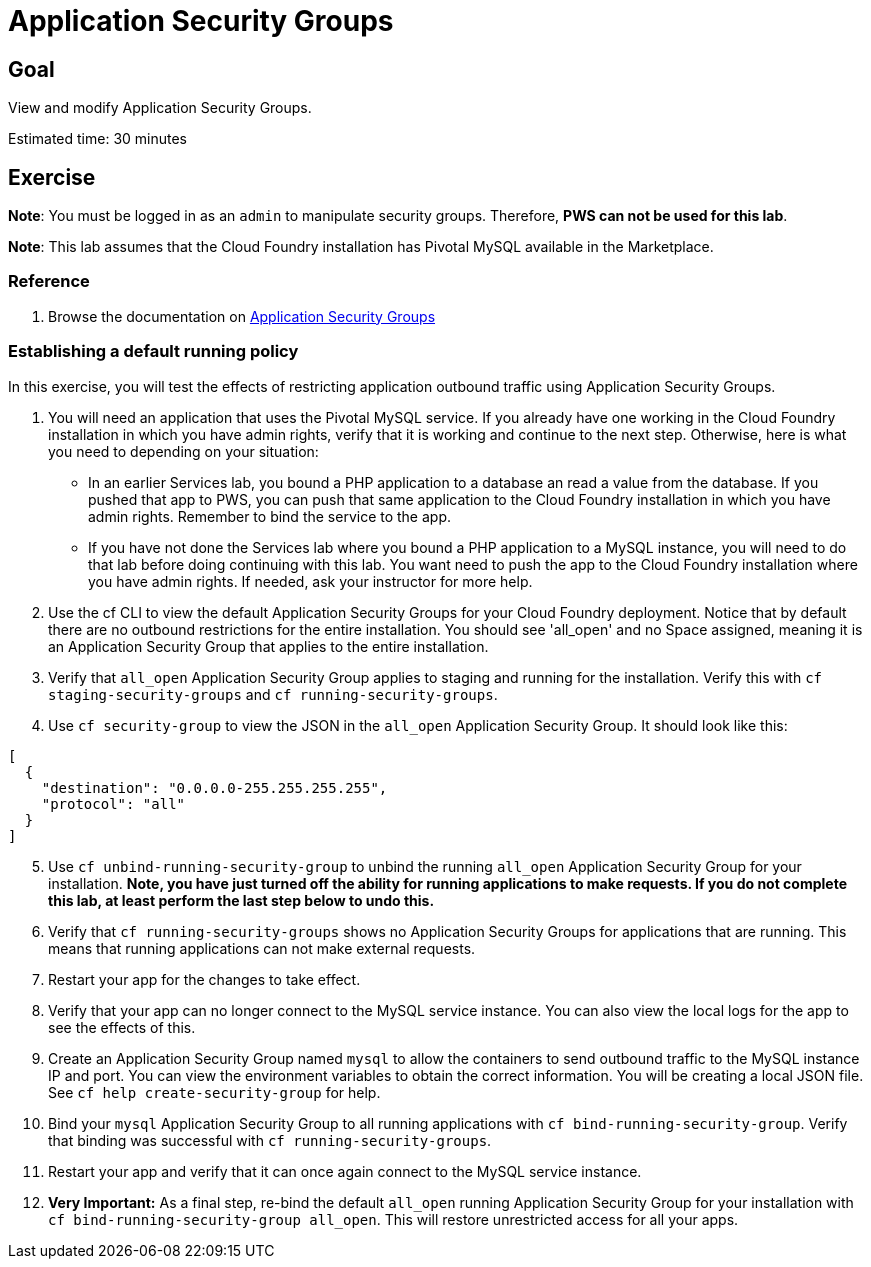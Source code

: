 = Application Security Groups

== Goal

View and modify Application Security Groups.

Estimated time: 30 minutes

== Exercise

*Note*: You must be logged in as an `admin` to manipulate security groups. Therefore, *PWS can not be used for this lab*.

*Note*: This lab assumes that the Cloud Foundry installation has Pivotal MySQL available in the Marketplace.

=== Reference

. Browse the documentation on link:http://docs.pivotal.io/pivotalcf/adminguide/app-sec-groups.html[Application Security Groups]

=== Establishing a default running policy

In this exercise, you will test the effects of restricting application outbound traffic using Application Security Groups.

. You will need an application that uses the Pivotal MySQL service. If you already have one working in the Cloud Foundry installation
in which you have admin rights, verify that it is working and continue to the next step. Otherwise, here is what you need to depending on your situation:

* In an earlier Services lab, you bound a PHP application to a database an read a value from the database. If you pushed that app to PWS, you can push
that same application to the Cloud Foundry installation in which you have admin rights. Remember to bind the service to the app.

* If you have not done the Services lab where you bound a PHP application to a MySQL instance, you will need to do that lab before doing continuing
with this lab. You want need to push the app to the Cloud Foundry installation where you have admin rights. If needed, ask your instructor for more help.

. Use the cf CLI to view the default Application Security Groups for your Cloud Foundry deployment. Notice that by default there are no outbound restrictions
for the entire installation. You should see 'all_open' and no Space assigned, meaning it is an Application Security Group that applies to the entire installation.

. Verify that `all_open` Application Security Group applies to staging and running for the installation. Verify this with `cf staging-security-groups` and `cf running-security-groups`.

. Use `cf security-group` to view the JSON in the `all_open` Application Security Group. It should look like this:

....
[
  {
    "destination": "0.0.0.0-255.255.255.255",
    "protocol": "all"
  }
]
....

[start=5]
. Use `cf unbind-running-security-group` to unbind the running `all_open` Application Security Group for your installation. *Note, you have just turned off the ability for running applications
to make requests. If you do not complete this lab, at least perform the last step below to undo this.*

. Verify that `cf running-security-groups` shows no Application Security Groups for applications that are running. This means that running applications
can not make external requests.

. Restart your app for the changes to take effect.

. Verify that your app can no longer connect to the MySQL service instance. You can also view the local logs for the app to see the effects of this.

. Create an Application Security Group named `mysql` to allow the containers to send outbound traffic to the MySQL instance IP and
port. You can view the environment variables to obtain the correct information. You will be creating a local JSON file. See `cf help create-security-group` for help.

. Bind your `mysql` Application Security Group to all running applications with `cf bind-running-security-group`. Verify that binding was successful
with `cf running-security-groups`.

. Restart your app and verify that it can once again connect to the MySQL service instance.

. *Very Important:*  As a final step, re-bind the default `all_open` running Application Security Group for your installation with `cf bind-running-security-group all_open`.  This
will restore unrestricted access for all your apps.
